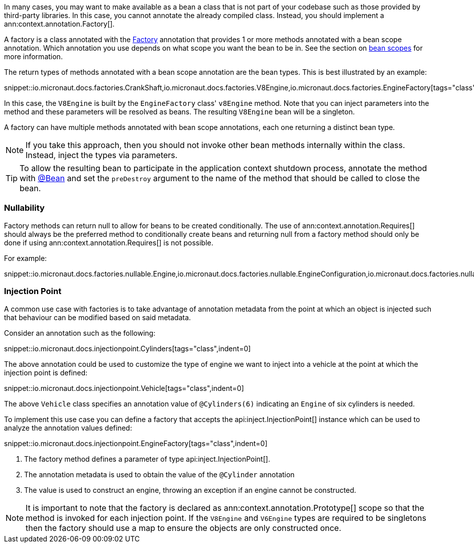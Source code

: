In many cases, you may want to make available as a bean a class that is not part of your codebase such as those provided by third-party libraries. In this case, you cannot annotate the already compiled class. Instead, you should implement a ann:context.annotation.Factory[].

A factory is a class annotated with the link:{api}/io/micronaut/context/annotation/Factory.html[Factory] annotation that provides 1 or more methods annotated with a bean scope annotation. Which annotation you use depends on what scope you want the bean to be in. See the section on <<scopes, bean scopes>> for more information.

The return types of methods annotated with a bean scope annotation are the bean types. This is best illustrated by an example:

snippet::io.micronaut.docs.factories.CrankShaft,io.micronaut.docs.factories.V8Engine,io.micronaut.docs.factories.EngineFactory[tags="class",indent=0]

In this case, the `V8Engine` is built by the `EngineFactory` class' `v8Engine` method. Note that you can inject parameters into the method and these parameters will be resolved as beans. The resulting `V8Engine` bean will be a singleton.

A factory can have multiple methods annotated with bean scope annotations, each one returning a distinct bean type.

NOTE: If you take this approach, then you should not invoke other bean methods internally within the class. Instead, inject the types via parameters.

TIP: To allow the resulting bean to participate in the application context shutdown process, annotate the method with link:{api}/io/micronaut/context/annotation/Bean.html[@Bean] and set the `preDestroy` argument to the name of the method that should be called to close the bean.

=== Nullability

Factory methods can return null to allow for beans to be created conditionally. The use of ann:context.annotation.Requires[] should always be the preferred method to conditionally create beans and returning null from a factory method should only be done if using ann:context.annotation.Requires[] is not possible.

For example:

snippet::io.micronaut.docs.factories.nullable.Engine,io.micronaut.docs.factories.nullable.EngineConfiguration,io.micronaut.docs.factories.nullable.EngineFactory[tags="class",indent=0]


=== Injection Point

A common use case with factories is to take advantage of annotation metadata from the point at which an object is injected such that behaviour can be modified based on said metadata.

Consider an annotation such as the following:

snippet::io.micronaut.docs.injectionpoint.Cylinders[tags="class",indent=0]

The above annotation could be used to customize the type of engine we want to inject into a vehicle at the point at which the injection point is defined:

snippet::io.micronaut.docs.injectionpoint.Vehicle[tags="class",indent=0]

The above `Vehicle` class specifies an annotation value of `@Cylinders(6)` indicating an `Engine` of six cylinders is needed.

To implement this use case you can define a factory that accepts the api:inject.InjectionPoint[] instance which can be used to analyze the annotation values defined:

snippet::io.micronaut.docs.injectionpoint.EngineFactory[tags="class",indent=0]

<1> The factory method defines a parameter of type api:inject.InjectionPoint[].
<2> The annotation metadata is used to obtain the value of the `@Cylinder` annotation
<3> The value is used to construct an engine, throwing an exception if an engine cannot be constructed.

NOTE: It is important to note that the factory is declared as ann:context.annotation.Prototype[] scope so that the method is invoked for each injection point. If the `V8Engine` and `V6Engine` types are required to be singletons then the factory should use a map to ensure the objects are only constructed once.


